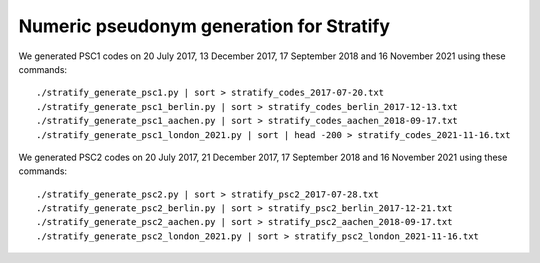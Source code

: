 =========================================
Numeric pseudonym generation for Stratify
=========================================

We generated PSC1 codes on 20 July 2017, 13 December 2017, 17 September 2018 and 16 November 2021 using these commands::

    ./stratify_generate_psc1.py | sort > stratify_codes_2017-07-20.txt
    ./stratify_generate_psc1_berlin.py | sort > stratify_codes_berlin_2017-12-13.txt
    ./stratify_generate_psc1_aachen.py | sort > stratify_codes_aachen_2018-09-17.txt
    ./stratify_generate_psc1_london_2021.py | sort | head -200 > stratify_codes_2021-11-16.txt

We generated PSC2 codes on 20 July 2017, 21 December 2017, 17 September 2018 and 16 November 2021 using these commands::

    ./stratify_generate_psc2.py | sort > stratify_psc2_2017-07-28.txt
    ./stratify_generate_psc2_berlin.py | sort > stratify_psc2_berlin_2017-12-21.txt
    ./stratify_generate_psc2_aachen.py | sort > stratify_psc2_aachen_2018-09-17.txt
    ./stratify_generate_psc2_london_2021.py | sort > stratify_psc2_london_2021-11-16.txt
